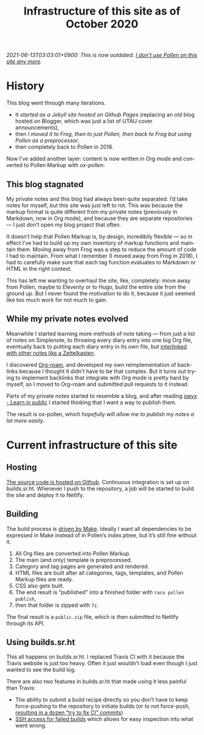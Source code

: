 #+title: Infrastructure of this site as of October 2020
#+created: 2020-10-31T04:19:31+0900
#+tags[]: pollen org-mode emacs frog sourcehut meta
#+toc: #t
#+language: en

/2021-06-13T03:03:01+0900: This is now outdated. [[file:2021-03-20-switching-to-hugo.org][I don’t use Pollen on this site any more]]./

* History
This blog went through many iterations.

- It [[2017-03-19-new-website.org][started as a Jekyll site hosted on Github Pages]] (replacing an old blog hosted on Blogger, which was just a list of UTAU cover announcements),
- then I [[2017-11-14-this-blog-with-pollen-and-frog.org][moved it to Frog, then to just Pollen, then back to Frog but using Pollen as a preprocessor]],
- then completely back to Pollen in 2018.

Now I’ve added another layer: content is now written in Org mode and converted to Pollen Markup with [[projects/ox-pollen][ox-pollen]].

** This blog stagnated

My private notes and this blog had always been quite separated. I’d take notes for myself, but this site was just left to rot. This was because the markup format is quite different from my private notes (previously in Markdown, now in Org mode), and because they are separate repositories — I just don’t open my blog project that often.

It doesn’t help that Pollen Markup is, by design, incredibily flexible — so in effect I’ve had to build up my own inventory of markup functions and maintain them. Moving away from Frog was a step to reduce the amount of code I had to maintain. From what I remember (I moved away from Frog in 2018), I had to carefully make sure that each tag function evaluates to Markdown or HTML in the right context.

This has left me wanting to overhaul the site, like, completely: move away from Pollen, maybe to Eleventy or to Hugo, build the entire site from the ground up. But I never found the motivation to do it, because it just seemed like too much work for not much to gain.

** While my private notes evolved

Meanwhile I started learning more methods of note taking — from just a list of notes on Simplenote, to throwing every diary entry into one big Org file, eventually back to putting each diary entry in its own file, but [[https://blog.jethro.dev/posts/zettelkasten_with_org/][interlinked with other notes like a Zettelkasten]].

I discovered [[https://www.orgroam.com/][Org-roam]], and developed my own reimplementation of backlinks because I thought it didn’t have to be that complex. But it turns out trying to implement backlinks that integrate with Org mode is pretty hard by myself, so I moved to Org-roam and submitted pull requests to it instead.

Parts of my private notes started to resemble a blog, and after reading [[https://www.swyx.io/learn-in-public/][swyx - Learn in public]] I started thinking that I want a way to publish them.

The result is ox-pollen, which [[2020-10-25-ox-pollen.org][hopefully will allow me to publish my notes a lot more easily]].

* Current infrastructure of this site
** Hosting
[[https://github.com/kisaragi-hiu/kisaragi-hiu.com][The source code is hosted on Github]]. Continuous integration is set up on builds.sr.ht. Whenever I push to the repository, a job will be started to build the site and deploy it to Netlify.
** Building
The build process is [[https://github.com/kisaragi-hiu/kisaragi-hiu.com/blob/source/Makefile][driven by Make]]. Ideally I want all dependencies to be expressed in Make instead of in Pollen’s index.ptree, but it’s still fine without it.

1. All Org files are converted into Pollen Markup.
2. The main (and only) template is preprocessed.
3. Category and tag pages are generated and rendered.
4. HTML files are built after all categories, tags, templates, and Pollen Markup files are ready.
5. CSS also gets built.
6. The end result is “published” into a finished folder with =raco pollen publish=,
7. then that folder is zipped with =7z=.

The final result is a =public.zip= file, which is then submitted to Netlify through its API.

** Using builds.sr.ht
This all happens on builds.sr.ht. I replaced Travis CI with it because the Travis website is just too heavy. Often it just wouldn’t load even though I just wanted to see the build log.

There are also two features in builds.sr.ht that made using it less painful than Travis:

- The ability to submit a build recipe directly so you don’t have to keep force-pushing to the repository to initiate builds (or to not force-push, [[https://github.com/kisaragi-hiu/kisaragi-hiu.com/commits/source?before=0265a11eb1e7920f7d04bc7b0ffb0896e6dcced3+35&branch=source][resulting in a dozen “try to fix CI” commits]])
- [[https://drewdevault.com/2019/08/19/Introducing-shell-access-for-builds.html][SSH access for failed builds]] which allows for easy inspection into what went wrong.
